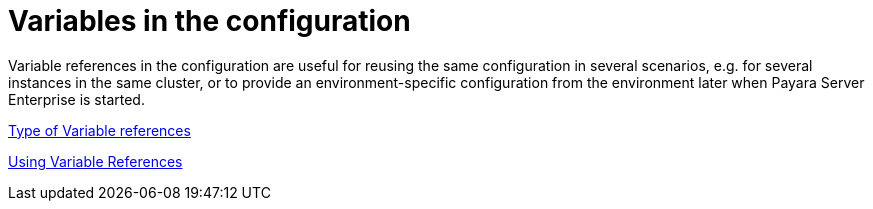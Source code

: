 [[variables-in-the-configuration]]
= Variables in the configuration

Variable references in the configuration are useful for reusing the same
configuration in several scenarios, e.g. for several instances in the
same cluster, or to provide an environment-specific configuration from
the environment later when Payara Server Enterprise is started.

xref:documentation/payara-server/server-configuration/var-substitution/types-of-variables.adoc[Type of Variable references]

xref:documentation/payara-server/server-configuration/var-substitution/usage-of-variables.adoc[Using Variable References]